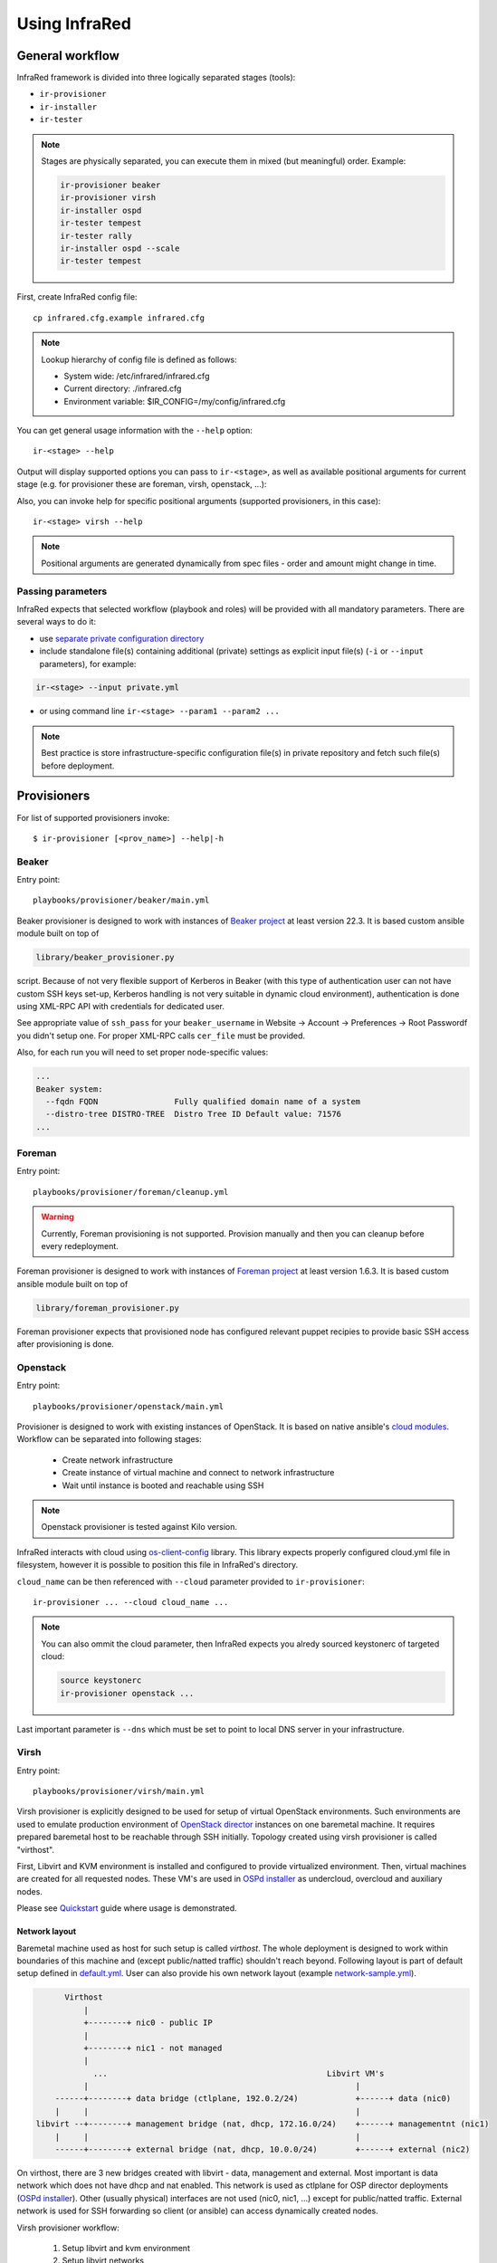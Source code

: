 .. highlight:: plain

Using InfraRed
================

General workflow
----------------
InfraRed framework is divided into three logically separated stages (tools):

* ``ir-provisioner``

* ``ir-installer``

* ``ir-tester``

.. TODO: IS THIS TRUE?
.. note:: Stages are physically separated, you can execute them in mixed (but meaningful) order. Example:

  .. code-block:: plain

    ir-provisioner beaker
    ir-provisioner virsh
    ir-installer ospd
    ir-tester tempest
    ir-tester rally
    ir-installer ospd --scale
    ir-tester tempest

First, create InfraRed config file::

  cp infrared.cfg.example infrared.cfg

.. note:: Lookup hierarchy of config file is defined as follows:

  * System wide: /etc/infrared/infrared.cfg

  * Current directory: ./infrared.cfg

  * Environment variable: $IR_CONFIG=/my/config/infrared.cfg

You can get general usage information with the ``--help`` option::

  ir-<stage> --help

Output will display supported options you can pass to ``ir-<stage>``, as well as available positional arguments for current stage (e.g. for provisioner these are foreman, virsh, openstack, ...):

Also, you can invoke help for specific positional arguments (supported provisioners, in this case)::

  ir-<stage> virsh --help

.. note:: Positional arguments are generated dynamically from spec files - order and amount might change in time.

Passing parameters
^^^^^^^^^^^^^^^^^^
InfraRed expects that selected workflow (playbook and roles) will be provided with all mandatory parameters. There are several ways to do it:

* use `separate private configuration directory <setup.html#private-settings>`_

* include standalone file(s) containing additional (private) settings as explicit input file(s) (``-i`` or ``--input`` parameters), for example:

.. code-block:: plain

  ir-<stage> --input private.yml

.. code-block:: plain
   :caption: private.yml

    ---
    private:
       provisioner:
           beaker:
           base_url: "https://beaker_instance_url/"
           username: "..."
           password: "..."
    ...

* or using command line ``ir-<stage> --param1 --param2 ...``

.. note:: Best practice is store infrastructure-specific configuration file(s) in private repository and fetch such file(s) before deployment.

Provisioners
------------
For list of supported provisioners invoke::

    $ ir-provisioner [<prov_name>] --help|-h

Beaker
^^^^^^
Entry point::

  playbooks/provisioner/beaker/main.yml

Beaker provisioner is designed to work with instances of `Beaker project <https://beaker-project.org>`_ at least version 22.3. It is based custom ansible module built on top of

.. code-block:: plain

  library/beaker_provisioner.py

script. Because of not very flexible support of Kerberos in Beaker (with this type of authentication user can not have custom SSH keys set-up, Kerberos handling is not very suitable in dynamic cloud environment), authentication is done using XML-RPC API with credentials for dedicated user.

See appropriate value of ``ssh_pass`` for your ``beaker_username`` in Website -> Account -> Preferences -> Root Passwordf you didn't setup one. For proper XML-RPC calls ``cer_file`` must be provided.

Also, for each run you will need to set proper node-specific values:

.. code-block:: plain

    ...
    Beaker system:
      --fqdn FQDN                Fully qualified domain name of a system
      --distro-tree DISTRO-TREE  Distro Tree ID Default value: 71576
    ...

Foreman
^^^^^^^
Entry point::

  playbooks/provisioner/foreman/cleanup.yml

.. warning:: Currently, Foreman provisioning is not supported. Provision manually and then you can cleanup before every redeployment.

Foreman provisioner is designed to work with instances of `Foreman project <https://theforeman.org>`_ at least version 1.6.3. It is based custom ansible module built on top of

.. code-block:: plain

  library/foreman_provisioner.py

Foreman provisioner expects that provisioned node has configured relevant puppet recipies to provide basic SSH access after provisioning is done.

Openstack
^^^^^^^^^
Entry point::

  playbooks/provisioner/openstack/main.yml

Provisioner is designed to work with existing instances of OpenStack. It is based on native ansible's `cloud modules <http://docs.ansible.com/ansible/list_of_cloud_modules.html#openstack>`_. Workflow can be separated into following stages:

  * Create network infrastructure
  * Create instance of virtual machine and connect to network infrastructure
  * Wait until instance is booted and reachable using SSH

.. note:: Openstack provisioner is tested against Kilo version.

InfraRed interacts with cloud using `os-client-config <http://docs.openstack.org/developer/os-client-config>`_ library. This library expects properly configured cloud.yml file in filesystem, however it is possible to position this file in InfraRed's directory.

.. code-block:: plain
   :caption: clouds.yml

   clouds:
       cloud_name:
           auth_url: http://openstack_instance:5000/v2.0
           username: <username>
           password: <password>
           project_name: <project_name>

``cloud_name`` can be then referenced with ``--cloud`` parameter provided to ``ir-provisioner``::

  ir-provisioner ... --cloud cloud_name ...

.. note:: You can also ommit the cloud parameter, then InfraRed expects you alredy sourced keystonerc of targeted cloud:

  .. code-block:: plain

    source keystonerc
    ir-provisioner openstack ...

Last important parameter is ``--dns`` which must be set to point to local DNS server in your infrastructure.

.. TODO - Someone elaborate here please what are the exact reasons and what exactly is affected.

Virsh
^^^^^
Entry point::

  playbooks/provisioner/virsh/main.yml

Virsh provisioner is explicitly designed to be used for setup of virtual OpenStack environments. Such environments are used to emulate production environment of `OpenStack director <execute.html#id1>`_ instances on one baremetal machine. It requires prepared baremetal host to be reachable through SSH initially. Topology created using virsh provisioner is called "virthost".

First, Libvirt and KVM environment is installed and configured to provide virtualized environment.  Then, virtual machines are created for all requested nodes. These VM's are used in `OSPd installer <execute.html#id2>`_ as undercloud, overcloud and auxiliary nodes.

Please see `Quickstart <quickstart.html>`_ guide where usage is demonstrated.

.. TODO - Network layout - chapter describing network in detail
Network layout
""""""""""""""
Baremetal machine used as host for such setup is called `virthost`. The whole deployment is designed to work within boundaries of this machine and (except public/natted traffic) shouldn't reach beyond. Following layout is part of default setup defined in `default.yml <https://github.com/rhosqeauto/InfraRed/blob/master/settings/provisioner/virsh/topology/network/default.yml>`_. User can also provide his own network layout (example `network-sample.yml <https://github.com/rhosqeauto/InfraRed/blob/master/settings/provisioner/virsh/topology/network/network.sample.yml>`_).

.. code-block:: plain

       Virthost
           |
           +--------+ nic0 - public IP
           |
           +--------+ nic1 - not managed
           |
             ...                                              Libvirt VM's
           |                                                        |
     ------+--------+ data bridge (ctlplane, 192.0.2/24)            +------+ data (nic0)
     |     |                                                        |
 libvirt --+--------+ management bridge (nat, dhcp, 172.16.0/24)    +------+ managementnt (nic1)
     |     |                                                        |
     ------+--------+ external bridge (nat, dhcp, 10.0.0/24)        +------+ external (nic2)

On virthost, there are 3 new bridges created with libvirt - data, management and external. Most important is data network which does not have dhcp and nat enabled. This network is used as ctlplane for OSP director deployments (`OSPd installer <execute.html#id2>`_). Other (usually physical) interfaces are not used (nic0, nic1, ...) except for public/natted traffic. External network is used for SSH forwarding so client (or ansible) can access dynamically created nodes.

Virsh provisioner workflow:

 #. Setup libvirt and kvm environment

 #. Setup libvirt networks

 #. Download base image for undercloud (``--image``)

 #. Create desired amount of images and integrate to libvirt

 #. Define virtual machines with requested parameters (``--topology-nodes``)

 #. Start virtual machines

Environments prepared such way are usually used as basic virtual infrastructure for `OSPd installer <execute.html#OpenStack-director>`_.

.. note:: Virsh provisioner has currently idempotency issues, therefore ``ir-provisioner virsh ... --cleanup`` must be run before reprovisioning every time.

Custom images
"""""""""""""
If you need to provide your own prepared images for virsh provisioner, you can use handy feature overriding “import_url” option::

    ir-provisioner ... \
    -e topology.nodes.<node name>.disks.disk1.import_url=http://.../image.qcow2 ... \
    ...

Such feature is designed for use-cases which require external configuration (LDAP, AD, load-balancer, ...).

Installers
----------
For list of supported installers invoke::

    $ ir-installer [<installer_name>] --help|-h

Packstack
^^^^^^^^^
.. TODO: Revisit packstack as this was mostly copied from previous docs - I am really not sure here!
.. TODO: yfried: Add how packstack supports AIO topology
Entry point::

  playbooks/installer/packstack/main.yml

Infrared allows to use Packstack installer to install OpenStack::

    $ ir-installer -d -vvvv --inventory hosts packstack --product-version=8

Required arguments are:

    * ``--product-version`` - the product version to install

Settings structure
""""""""""""""""""

The path for the main settings file for packstack installer::

  settings/installer/packstack/packstack.yml

This file provides defaults settings and default configuration options for various packstack answer files. Additional answer options can be added using the the following approaches:

* Using a non default config argument value::

    $ ... --config=basic_neutron.yml

* Using the extra-vars flags::

    $ ... --product-version=8 --extra-vars=installer.config.CONFIG_DEBUG_MODE=no

* Network based answer file options can be selected whether by choosing network backend or by modyfing config with --extra-vars::

    $ ... --product-version=8 --network=neutron.yml --netwrok-variant=neutron_gre.yml

    $ ... --product-version=8 --network=neutron.yml --netwrok-variant=neutron_gre.yml \
          --extra-vars=installer.network.config.CONFIG_NEUTRON_USE_NAMESPACES=n

Both `installer.network.config.*` and `installer.config.*` options will be merged into one config and used as the answer file for Packstack.

OpenStack director
^^^^^
Entry point::

  playbooks/installer/ospd/main.yml

There is one OSPd deployment type currently supported:

* Virthost (VH) setup - not really using baremetal nodes, they are emulated using virtual ones
* Baremetal (BM) setup - production use-case, not supported yet

In virthost setup it is expected that target machine was already provisioned and prepared with virsh provisioner (``ir-provisioner virsh``). Installer will then integrate with network infrastructure prepared such way. Network infrastructure semantics for virtual nodes will be defined as following:

nic1 - data
  * Referred to as "ctlplane" by `OSPd documentation <https://access.redhat.com/documentation/en-US/Red_Hat_Enterprise_Linux_OpenStack_Platform/7/html/Director_Installation_and_Usage/>`_
  * Does not have dhcp and nat enabled (OSPd will later take dhcp/nat ownership for this network)
  * Used by OSPD to handle dhcp and pxe boot for overcloud nodes
  * Later used as primary interface for ssh by InraRed (Ansible)
  * Data between compute nodes and Ceph storage (if exists)
nic2 - management
  * Internal API for the overcloud services (services run REST queries against these interfaces (for example Neutron/Nova communication and neutron-server/neutron-agent communication))
  * Tenant network with tunnels (vxlan/gre/vlan) for internal data between OverCloud nodes. Examples:

    * VM (on compute-0) to VM (on compute-1)
    * VM (on compute-1) to Neutron Router (on Controller-3)
nic3 - external
  * public API for the overcloud services (OC users run REST queries against these interfaces)
  * The testers (i.e. Tempest) use this network to execute commands against the OverCloud API
  * Routes external traffic for nested VMs outside of the overcloud (connects to neutron external network and br-ex bridge...)
  * The testers (i.e. Tempest) use this network to ssh to the VMs (cirros) nested in the OverCloud

.. TODO: Add doc about BM setup, virthost is not enough!!!
.. TODO: Add OVB in future

OSPd is designed to be used in BM setup in production, however it is possible to use VH setup for automated testing, CI, e.g. when there is lack of BM hosts. BM setup deals with full scale deployment - contains deployment itself and infrastructure management. Virthost setup expects infrastructure prepared earlier during ir-provision stage. OSPd deployment in general consists of following steps:

* Undercloud deployment
* Virthost tweaks
* Image management
* Introspection
* Flavor setup
* Overcloud deployment

You can find full documentation at `Red Hat OpenStack director <https://access.redhat.com/documentation/en-US/Red_Hat_Enterprise_Linux_OpenStack_Platform/7/html/Director_Installation_and_Usage/>`_.

Testers
-------
For list of supported testers invoke::

    $ ir-tester -h

.. TODO: Add doc about testers
.. Tempest
.. Rally

